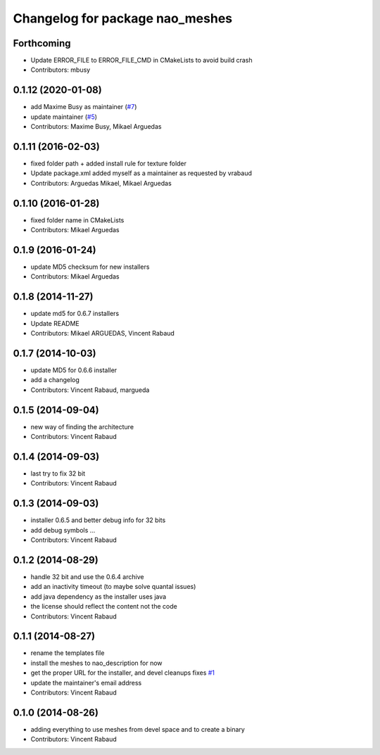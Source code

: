 ^^^^^^^^^^^^^^^^^^^^^^^^^^^^^^^^
Changelog for package nao_meshes
^^^^^^^^^^^^^^^^^^^^^^^^^^^^^^^^

Forthcoming
-----------
* Update ERROR_FILE to ERROR_FILE_CMD in CMakeLists to avoid build crash
* Contributors: mbusy

0.1.12 (2020-01-08)
-------------------
* add Maxime Busy as maintainer (`#7 <https://github.com/ros-naoqi/nao_meshes/issues/7>`_)
* update maintainer (`#5 <https://github.com/ros-naoqi/nao_meshes/issues/5>`_)
* Contributors: Maxime Busy, Mikael Arguedas

0.1.11 (2016-02-03)
-------------------
* fixed folder path + added install rule for texture folder
* Update package.xml
  added myself as a maintainer as requested by vrabaud
* Contributors: Arguedas Mikael, Mikael Arguedas

0.1.10 (2016-01-28)
-------------------
* fixed folder name in CMakeLists
* Contributors: Mikael Arguedas

0.1.9 (2016-01-24)
------------------
* update MD5 checksum for new installers
* Contributors: Mikael Arguedas

0.1.8 (2014-11-27)
------------------
* update md5 for 0.6.7 installers
* Update README
* Contributors: Mikael ARGUEDAS, Vincent Rabaud

0.1.7 (2014-10-03)
------------------
* update MD5 for 0.6.6 installer
* add a changelog
* Contributors: Vincent Rabaud, margueda

0.1.5 (2014-09-04)
------------------
* new way of finding the architecture
* Contributors: Vincent Rabaud

0.1.4 (2014-09-03)
------------------
* last try to fix 32 bit
* Contributors: Vincent Rabaud

0.1.3 (2014-09-03)
------------------
* installer 0.6.5 and better debug info for 32 bits
* add debug symbols ...
* Contributors: Vincent Rabaud

0.1.2 (2014-08-29)
------------------
* handle 32 bit and use the 0.6.4 archive
* add an inactivity timeout (to maybe solve quantal issues)
* add java dependency as the installer uses java
* the license should reflect the content not the code
* Contributors: Vincent Rabaud

0.1.1 (2014-08-27)
------------------
* rename the templates file
* install the meshes to nao_description for now
* get the proper URL for the installer, and devel cleanups
  fixes `#1 <https://github.com/ros-nao/nao_meshes/issues/1>`_
* update the maintainer's email address
* Contributors: Vincent Rabaud

0.1.0 (2014-08-26)
------------------
* adding everything to use meshes from devel space and to create a binary
* Contributors: Vincent Rabaud
